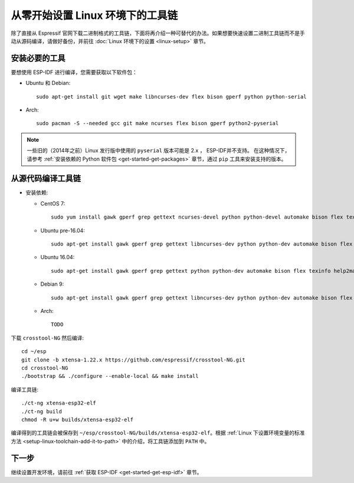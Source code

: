 **********************************
从零开始设置 Linux 环境下的工具链
**********************************

除了直接从 Espressif 官网下载二进制格式的工具链，下面将再介绍一种可替代的办法。如果想要快速设置二进制工具链而不是手动从源码编译，请做好备份，并前往 :doc:`Linux 环境下的设置 <linux-setup>` 章节。


安装必要的工具
==============

要想使用 ESP-IDF 进行编译，您需要获取以下软件包：

- Ubuntu 和 Debian::

    sudo apt-get install git wget make libncurses-dev flex bison gperf python python-serial

- Arch::

    sudo pacman -S --needed gcc git make ncurses flex bison gperf python2-pyserial

.. note::

    一些旧的（2014年之前）Linux 发行版中使用的 ``pyserial`` 版本可能是 2.x ， ESP-IDF并不支持。
    在这种情况下，请参考 :ref:`安装依赖的 Python 软件包 <get-started-get-packages>` 章节，通过 ``pip`` 工具来安装支持的版本。

从源代码编译工具链
==================

- 安装依赖:

  - CentOS 7::

        sudo yum install gawk gperf grep gettext ncurses-devel python python-devel automake bison flex texinfo help2man libtool

  - Ubuntu pre-16.04::

        sudo apt-get install gawk gperf grep gettext libncurses-dev python python-dev automake bison flex texinfo help2man libtool

  - Ubuntu 16.04::

        sudo apt-get install gawk gperf grep gettext python python-dev automake bison flex texinfo help2man libtool libtool-bin

  - Debian 9::

        sudo apt-get install gawk gperf grep gettext libncurses-dev python python-dev automake bison flex texinfo help2man libtool libtool-bin

  - Arch::

        TODO

下载 ``crosstool-NG`` 然后编译::

    cd ~/esp
    git clone -b xtensa-1.22.x https://github.com/espressif/crosstool-NG.git
    cd crosstool-NG
    ./bootstrap && ./configure --enable-local && make install

编译工具链::

    ./ct-ng xtensa-esp32-elf
    ./ct-ng build
    chmod -R u+w builds/xtensa-esp32-elf

编译得到的工具链会被保存到 ``~/esp/crosstool-NG/builds/xtensa-esp32-elf``。根据 :ref:`Linux 下设置环境变量的标准方法 <setup-linux-toolchain-add-it-to-path>` 中的介绍，将工具链添加到 ``PATH`` 中。


下一步
======

继续设置开发环境，请前往 :ref:`获取 ESP-IDF <get-started-get-esp-idf>` 章节。
